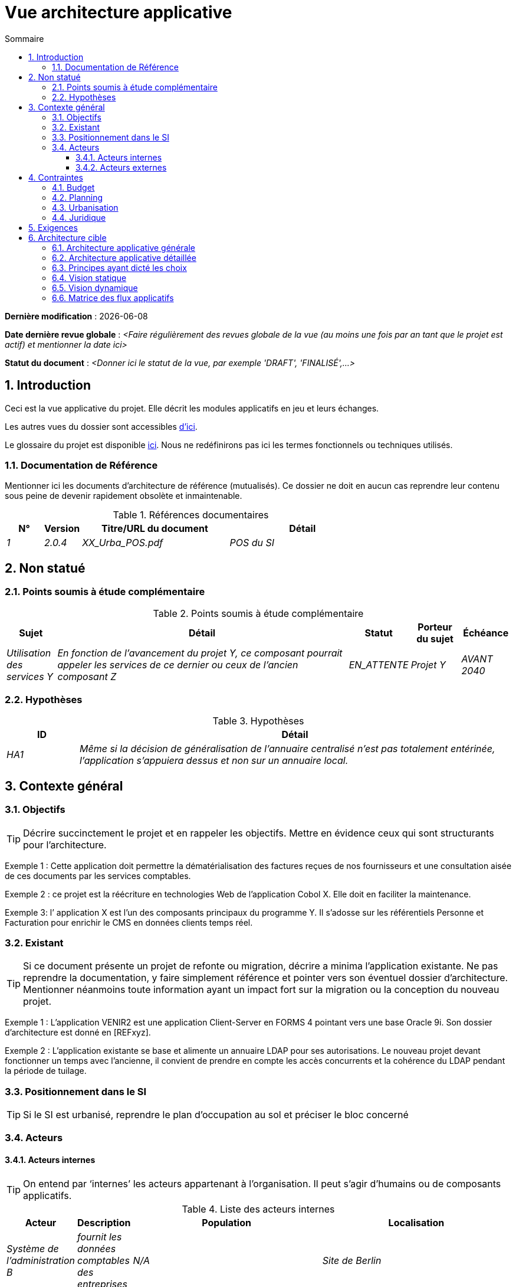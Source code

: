 # Vue architecture applicative
:sectnumlevels: 4
:toclevels: 4
:sectnums: 4
:toc: left
:icons: font
:toc-title: Sommaire

*Dernière modification* : {docdate} 

*Date dernière revue globale* : _<Faire régulièrement des revues globale de la vue (au moins une fois par an tant que le projet est actif) et mentionner la date ici>_

*Statut du document* :  _<Donner ici le statut de la vue, par exemple 'DRAFT', 'FINALISÉ',...>_

## Introduction

Ceci est la vue applicative du projet. Elle décrit les modules applicatifs en jeu et leurs échanges.

Les autres vues du dossier sont accessibles link:./README.adoc[d'ici].

Le glossaire du projet est disponible link:glossaire.adoc[ici]. Nous ne redéfinirons pas ici les termes fonctionnels ou techniques utilisés.

### Documentation de Référence

Mentionner ici les documents d'architecture de référence (mutualisés). Ce dossier ne doit en aucun cas reprendre leur contenu sous peine de devenir rapidement obsolète et inmaintenable.

.Références documentaires
[cols="1e,1e,4e,4e"]
|===
|N°|Version|Titre/URL du document| Détail

|1|2.0.4|XX_Urba_POS.pdf|POS du SI|
|===

## Non statué

### Points soumis à étude complémentaire

.Points soumis à étude complémentaire
[cols="1e,6e,1e,1e,1e"]
|===
|Sujet| Détail | Statut| Porteur du sujet  | Échéance

|Utilisation des services Y
|En fonction de l’avancement du projet Y, ce composant pourrait appeler les services de ce dernier ou ceux de l’ancien composant Z
|EN_ATTENTE
|Projet Y
|AVANT 2040
|===

### Hypothèses

.Hypothèses
[cols="1e,6e"]
|====
|ID| Détail

|HA1
|Même si la décision de généralisation de l'annuaire centralisé n'est pas totalement entérinée, l’application s’appuiera dessus et non sur un annuaire local.
|====

## Contexte général

### Objectifs

[TIP]
Décrire succinctement le projet et en rappeler les objectifs. Mettre en évidence ceux qui sont structurants pour l’architecture.

====
Exemple 1 : Cette application doit permettre la dématérialisation des factures reçues de nos fournisseurs et une consultation aisée de ces documents par les services comptables.
====
====
Exemple 2 : ce projet est la réécriture en technologies Web de l’application Cobol X. Elle doit en faciliter la maintenance.
====
====
Exemple 3: l’ application X est l’un des composants principaux du programme Y. Il s’adosse sur les référentiels Personne et Facturation pour enrichir le CMS en données clients temps réel.
====

### Existant

[TIP]
Si ce document présente un projet de refonte ou migration, décrire a minima l'application existante. Ne pas reprendre la documentation, y faire simplement référence et pointer vers son éventuel dossier d'architecture. Mentionner néanmoins toute information ayant un impact fort sur la migration ou la conception du nouveau projet.
====
Exemple 1 : L'application VENIR2 est une application Client-Server en FORMS 4 pointant vers une base Oracle 9i. Son dossier d'architecture est donné en [REFxyz].
====
====
Exemple 2 : L'application existante se base et alimente un annuaire LDAP pour ses autorisations. Le nouveau projet devant fonctionner un temps avec l'ancienne, il convient de prendre en compte les accès concurrents et la cohérence du LDAP pendant la période de tuilage.
====

### Positionnement dans le SI

[TIP] 
Si le SI est urbanisé, reprendre le plan d’occupation au sol et préciser le bloc concerné 

### Acteurs

#### Acteurs internes 

[TIP]
On entend par ‘internes’ les acteurs appartenant à l’organisation. Il peut s’agir d'humains ou de composants applicatifs.

.Liste des acteurs internes
[cols="1e,1e,4e,4e"]
|===
|Acteur|Description|Population|Localisation

|Système de l'administration B
|fournit les données comptables des entreprises
|N/A
|Site de Berlin

|Agent
|Agent back-office
|100
|Site de Paris

|===

#### Acteurs externes

.Liste acteurs externes
[cols="e,e,e,e"]
|===
|Acteur| Description| Population| Localisation

|Client Web
|Une entreprise depuis un PC
|Max 1M
|10 appels à l’IHM par session, une session par jour et par acteur
|Client mobile
|Une entreprise depuis un mobile
|Max 2M
|Monde entier
|===

## Contraintes

### Budget

TIP: Donner les contraintes budgétaires du projet
====
Exemple 1: Enveloppe globale de 1 M€
====
====
Exemple 2: Coûts d'infrastructure cloud < 20K€ / mois
====

### Planning

TIP: Sans reprendre dans le détail les plannings du projet, donner les éléments intéressants pour l'architecture.
====
Exemple 1: MEP avant fev 2034, prérequis au programme HEAVY en mai 2034.
====

### Urbanisation

[TIP]
====
Lister ici les contraintes relatives à l'urbanisation, ceci inclut par exemple mais pas seulement :

* Les règles applicables dans les appels entre composants (SOA)
* Les règles d'appels entre zones réseau
* Les règles concernant la localisation des données (MDM)
* Les règles concernant la propagation des mises à jours par événements (EDA)

====
====
Exemple 1 : les appels inter-services sont interdits sauf les appels de services à un service de nomenclature.
====
====
Exemple 2 : pour en assurer la fraicheur, il est interdit de répliquer les données du référentiel PERSONNE. Ce dernier devra être interrogé au besoin en synchrone.
====
====
Exemple 3 : Lors de la modification d'une commande, les zones comptabilité et facturation seront mises à jour de façon asynchrone via un événement.
====
====
Exemple 4 : tous les batchs doivent pouvoir fonctionner en concurrence des IHM sans verrouillage des ressources.
====
====
Exemple 5 : les services ne peuvent être appelés directement. Les appels se feront obligatoirement via une route exposée au niveau du bus d'entreprise qui appellera à son tour le service. Il est alors possible de contrôler, prioriser, orchestrer ou piloter les appels.
====
====
Exemple 6 : Les composants de cette application suivent l'architecture SOA telle que définie dans le document de référence X.
====
====
Exemple 7 : Les composants en zone Internet ne peuvent appeler les composants en zone Intranet pour des raisons de sécurité.
====

### Juridique

Lister ici (sans détailler) les éventuelles contraintes juridiques liées au projet.

====
Exemple 1 : Le contrat cadre établi avec l'ESN XYZ prévoit de transférer à notre société les droits patrimoniaux du code source.
====

====
Exemple 2 : Le code du projet sera en licence libre et open source GPL V3.
====

====
Exemple 3 : Les données produites par le projet seront en licence Ouverte version 2.0.
====

====
Exemple 4 : Le CLUF du progiciel prévoit un accès aux sources des utilisateurs ayant des parts dans la société.
====

## Exigences

TIP: Donner ici les exigences d'architecture applicative pouvant s'appliquer au projet.

====
Exemple 1 (projet de migration) : Les modules legacy devront faire l'objet d'aussi peu d'adaptations que possible. 
====

====
Exemple 2 : Les modules devront pouvoir s'interfacer avec le partenaire XYZ via leurs API.
====

====
Exemple 3 : Le développement devra pouvoir se faire au sein d'équipes distribuées, chacune travaillant sur des modules distincts.
====


## Architecture cible

### Architecture applicative générale

[TIP]
====
Présenter ici l'application dans son ensemble (sans détailler ses sous-composants) en relation avec les autres applications du SI. Présenter également les macro-données échangées ou stockées. 

Rappeler :

 * Le type d'architecture (client-serveur, Web monolithique, SOA, micro-service…).
 * Les grands flux entre les composants ou entre les applications dans le cas des monolithes.
 * D'éventuelles dérogations aux règles d'architecture du SI.
 
Si l'application est prévue pour être implémentée en plusieurs étapes, décrire succinctement la trajectoire cible.
====


[TIP]
====

Le choix de la représentation est libre mais un diagramme C4 de System Landscape ou un diagramme de composant UML2 semble le plus adapté.

Numéroter les étapes par ordre chronologique assure une meilleure compréhension du schéma. Grouper les sous étapes par la notation x, x.y, x.y.z, …

Ne pas faire figurer les nombreux systèmes d'infrastructure (serveur SMTP, dispositif de sécurité, reverse proxy, annuaires LDAP, …) qui sont du domaine de l'architecture technique. Mentionner en revanche les éventuels bus d'entreprise qui ont un rôle applicatif (orchestration de service par exemple).
====

====
Exemple 1 : MesInfosEnLigne permet à une entreprise de récupérer par mail un document récapitulant toutes les informations dont l’administration dispose sur elle. L'administration peut compléter ses données par celles d'une autre administration.
====
====
Exemple 2 : MesInfosEnLigne est constituée de plusieurs microservices indépendants (composants IHM, batchs ou services REST)
====
====
Exemple 3 : Suite à la dérogation du DSI le 03 aout 20xx, l'IHM sera en architecture SPA (Single Page Application)
====

image::diagrammes/archi-applicative-generale.svg[Diagramme architecture applicative générale]

### Architecture applicative détaillée

[TIP]
====
Détailler ici tous les composants de l’application, leurs flux entre eux et avec les autres applications du SI.

Proposer un ou plusieurs schémas (de préférence des diagrammes C4 de type containers ou diagramme UML2 de composant). 

Idéalement, le schéma tiendra sur une page A4, sera autoporteur et compréhensible par un non-technicien. Il devrait devenir l'un des artefacts documentaires les plus importants et figurer dans la war room d'un projet agile ou être imprimé par chaque développeur. 

Si l'application est particulièrement complexe, faire un schéma par chaîne de liaison.

Utiliser comme ID des flux une simple séquence non signifiante (1, 2, …, n).
Les flux sont logiques et non techniques (par exemple, on peut représenter un flux HTTP direct entre deux composants alors qu'en réalité, il passe par un répartiteur de charge intermédiaire : ce niveau de détail sera donné dans la vue infrastructure). 

Pour chaque flux, donner le protocole, un attribut synchrone/asynchrone, un attribut lecture/écriture/exécution et une description pour que le schéma soit auto-porteur.
====

### Principes ayant dicté les choix

[TIP]
====
Donner ici l'intention dans la construction de l'architecture.
====
====
Exemple : nous utiliserons une approche monolithique et non micro-service par manque d'expertise.
====

### Vision statique

[TIP]
====
Exposer les modules applicatifs dans leurs différentes zones ou domaines.
====
====
Exemple: module X, Y et Z dans le domaine GED. Modules A, B dans le domaine PERSONNE.
====

image:diagrammes/archi-applicative-detaillee-statique.svg[Diagramme d'Architecture applicative détaillée (vue statique)] 

### Vision dynamique

[TIP]
====
Exposer les modules applicatifs dans leurs différentes zones ou domaines avec leurs flux applicatifs principaux.

Ne pas détailler les flux techniques (comme les flux liés à la supervision ou au clustering).

Si l'application est complexe, proposer un schéma global exposant tous les flux applicatifs puis un schéma par chaîne de liaison principale en numérotant les échanges (utiliser un diagramme de séquence ou (mieux) un Dynamic Diagram C4). 
Il est possible également de détailler les chaînes de liaison par fonctionnailité principale.
====
====
Exemple: 

image:diagrammes/archi-applicative-detaillee-dynamique.svg[Diagramme architecture applicative détaillée (vue dynamique)] 

====

### Matrice des flux applicatifs

[TIP]
====
Lister ici les flux principaux de l'application. 

Ne pas détailler les flux techniques de supervision ou liés au clustering par exemple. Mentionner le type de réseau (LAN, WAN). 
====

.Exemple partiel de matrice de flux applicatifs
[cols='1e,3e,1e,1e,1e']
|====
|Source|Destination|Type de réseau|Protocole| Mode.footnote:[(L)ecture, (E)criture ou Lecture/Ecriture (LE), (A)ppel (vers un système stateless)]

|Entreprise|PC/tablette/mobile externe| ihm-miel |WAN | LE
|batch-traiter-demandes | service-compo-pdf | HTTP |LAN | A
|====

